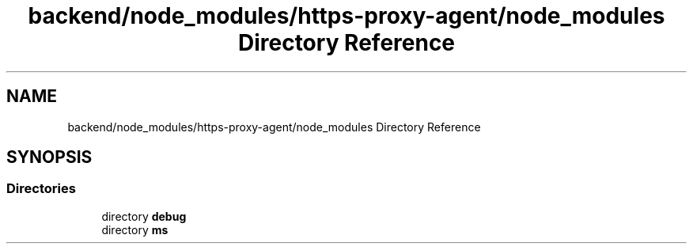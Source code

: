 .TH "backend/node_modules/https-proxy-agent/node_modules Directory Reference" 3 "My Project" \" -*- nroff -*-
.ad l
.nh
.SH NAME
backend/node_modules/https-proxy-agent/node_modules Directory Reference
.SH SYNOPSIS
.br
.PP
.SS "Directories"

.in +1c
.ti -1c
.RI "directory \fBdebug\fP"
.br
.ti -1c
.RI "directory \fBms\fP"
.br
.in -1c
